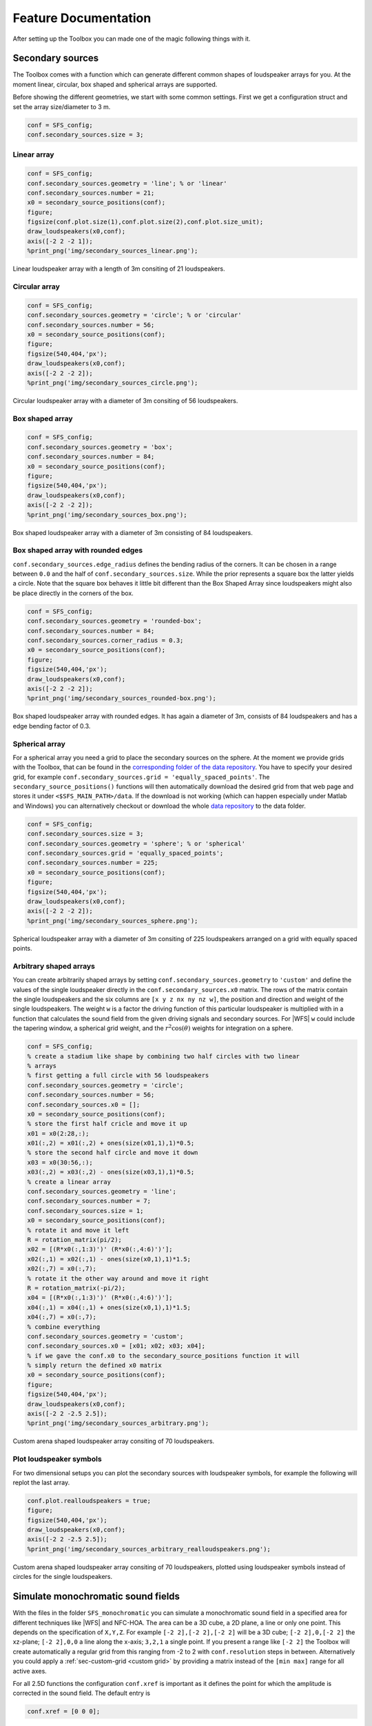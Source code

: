 .. _sec-feature-documentation:

Feature Documentation
=====================

After setting up the Toolbox you can made one of the magic following
things with it.

Secondary sources
-----------------

The Toolbox comes with a function which can generate different common
shapes of loudspeaker arrays for you. At the moment linear, circular,
box shaped and spherical arrays are supported.

Before showing the different geometries, we start with some common
settings. First we get a configuration struct and set the array
size/diameter to 3 m.

.. sourcecode:: matlab

    conf = SFS_config;
    conf.secondary_sources.size = 3;

Linear array
~~~~~~~~~~~~

.. sourcecode:: matlab

    conf = SFS_config;
    conf.secondary_sources.geometry = 'line'; % or 'linear'
    conf.secondary_sources.number = 21;
    x0 = secondary_source_positions(conf);
    figure;
    figsize(conf.plot.size(1),conf.plot.size(2),conf.plot.size_unit);
    draw_loudspeakers(x0,conf);
    axis([-2 2 -2 1]);
    %print_png('img/secondary_sources_linear.png');

.. figure:: img/secondary_sources_linear.png
   :align: center

   Linear loudspeaker array with a length of 3m consiting of 21 loudspeakers.

Circular array
~~~~~~~~~~~~~~

.. sourcecode:: matlab

    conf = SFS_config;
    conf.secondary_sources.geometry = 'circle'; % or 'circular'
    conf.secondary_sources.number = 56;
    x0 = secondary_source_positions(conf);
    figure;
    figsize(540,404,'px');
    draw_loudspeakers(x0,conf);
    axis([-2 2 -2 2]);
    %print_png('img/secondary_sources_circle.png');

.. figure:: img/secondary_sources_circle.png
   :align: center

   Circular loudspeaker array with a diameter of 3m consiting of 56
   loudspeakers.

Box shaped array
~~~~~~~~~~~~~~~~

.. sourcecode:: matlab

    conf = SFS_config;
    conf.secondary_sources.geometry = 'box';
    conf.secondary_sources.number = 84;
    x0 = secondary_source_positions(conf);
    figure;
    figsize(540,404,'px');
    draw_loudspeakers(x0,conf);
    axis([-2 2 -2 2]);
    %print_png('img/secondary_sources_box.png');

.. figure:: img/secondary_sources_box.png
   :align: center

   Box shaped loudspeaker array with a diameter of 3m consisting of 84
   loudspeakers.

Box shaped array with rounded edges
~~~~~~~~~~~~~~~~~~~~~~~~~~~~~~~~~~~

``conf.secondary_sources.edge_radius`` defines the bending radius of the
corners. It can be chosen in a range between ``0.0`` and the half of
``conf.secondary_sources.size``. While the prior represents a square box
the latter yields a circle. Note that the square box behaves it little
bit different than the Box Shaped Array since loudspeakers might also be
place directly in the corners of the box.

.. sourcecode:: matlab

    conf = SFS_config;
    conf.secondary_sources.geometry = 'rounded-box';
    conf.secondary_sources.number = 84;
    conf.secondary_sources.corner_radius = 0.3;
    x0 = secondary_source_positions(conf);
    figure;
    figsize(540,404,'px');
    draw_loudspeakers(x0,conf);
    axis([-2 2 -2 2]);
    %print_png('img/secondary_sources_rounded-box.png');

.. figure:: img/secondary_sources_rounded-box.png
   :align: center

   Box shaped loudspeaker array with rounded edges. It has again a diameter of
   3m, consists of 84 loudspeakers and has a edge bending factor of 0.3.

Spherical array
~~~~~~~~~~~~~~~

For a spherical array you need a grid to place the secondary sources on the
sphere. At the moment we provide grids with the Toolbox, that can be found in
the `corresponding folder of the data repository`_.  You have to specify your
desired grid, for example ``conf.secondary_sources.grid =
'equally_spaced_points'``. The ``secondary_source_positions()`` functions will
then automatically download the desired grid from that web page and stores it
under ``<$SFS_MAIN_PATH>/data``. If the download is not working (which can
happen especially under Matlab and Windows) you can alternatively checkout or
download the whole `data repository`_ to the data folder.

.. _corresponding folder of the data repository: http://github.com/sfstoolbox/data/tree/master/spherical_grids
.. _data repository: http://github.com/sfstoolbox/data

.. sourcecode:: matlab

    conf = SFS_config;
    conf.secondary_sources.size = 3;
    conf.secondary_sources.geometry = 'sphere'; % or 'spherical'
    conf.secondary_sources.grid = 'equally_spaced_points';
    conf.secondary_sources.number = 225;
    x0 = secondary_source_positions(conf);
    figure;
    figsize(540,404,'px');
    draw_loudspeakers(x0,conf);
    axis([-2 2 -2 2]);
    %print_png('img/secondary_sources_sphere.png');

.. figure:: img/secondary_sources_sphere.png
   :align: center

   Spherical loudspeaker array with a diameter of 3m consiting of 225
   loudspeakers arranged on a grid with equally spaced points.

Arbitrary shaped arrays
~~~~~~~~~~~~~~~~~~~~~~~

You can create arbitrarily shaped arrays by setting
``conf.secondary_sources.geometry`` to ``'custom'`` and define the values of the
single loudspeaker directly in the ``conf.secondary_sources.x0`` matrix. The
rows of the matrix contain the single loudspeakers and the six columns are ``[x
y z nx ny nz w]``, the position and direction and weight of the single
loudspeakers. The weight ``w`` is a factor the driving function of this
particular loudspeaker is multiplied with in a function that calculates the
sound field from the given driving signals and secondary sources. For |WFS|
``w`` could include the tapering window, a spherical grid weight, and the
:math:`r^2 \cos(\theta)` weights for integration on a sphere.

.. sourcecode:: matlab

    conf = SFS_config;
    % create a stadium like shape by combining two half circles with two linear
    % arrays
    % first getting a full circle with 56 loudspeakers
    conf.secondary_sources.geometry = 'circle';
    conf.secondary_sources.number = 56;
    conf.secondary_sources.x0 = [];
    x0 = secondary_source_positions(conf);
    % store the first half cricle and move it up
    x01 = x0(2:28,:);
    x01(:,2) = x01(:,2) + ones(size(x01,1),1)*0.5;
    % store the second half circle and move it down
    x03 = x0(30:56,:);
    x03(:,2) = x03(:,2) - ones(size(x03,1),1)*0.5;
    % create a linear array
    conf.secondary_sources.geometry = 'line';
    conf.secondary_sources.number = 7;
    conf.secondary_sources.size = 1;
    x0 = secondary_source_positions(conf);
    % rotate it and move it left
    R = rotation_matrix(pi/2);
    x02 = [(R*x0(:,1:3)')' (R*x0(:,4:6)')'];
    x02(:,1) = x02(:,1) - ones(size(x0,1),1)*1.5;
    x02(:,7) = x0(:,7);
    % rotate it the other way around and move it right
    R = rotation_matrix(-pi/2);
    x04 = [(R*x0(:,1:3)')' (R*x0(:,4:6)')'];
    x04(:,1) = x04(:,1) + ones(size(x0,1),1)*1.5;
    x04(:,7) = x0(:,7);
    % combine everything
    conf.secondary_sources.geometry = 'custom';
    conf.secondary_sources.x0 = [x01; x02; x03; x04];
    % if we gave the conf.x0 to the secondary_source_positions function it will
    % simply return the defined x0 matrix
    x0 = secondary_source_positions(conf);
    figure;
    figsize(540,404,'px');
    draw_loudspeakers(x0,conf);
    axis([-2 2 -2.5 2.5]);
    %print_png('img/secondary_sources_arbitrary.png');

.. figure:: img/secondary_sources_arbitrary.png
   :align: center

   Custom arena shaped loudspeaker array consiting of 70 loudspeakers.

Plot loudspeaker symbols
~~~~~~~~~~~~~~~~~~~~~~~~

For two dimensional setups you can plot the secondary sources with
loudspeaker symbols, for example the following will replot the last
array.

.. sourcecode:: matlab

    conf.plot.realloudspeakers = true;
    figure;
    figsize(540,404,'px');
    draw_loudspeakers(x0,conf);
    axis([-2 2 -2.5 2.5]);
    %print_png('img/secondary_sources_arbitrary_realloudspeakers.png');

.. figure:: img/secondary_sources_arbitrary_realloudspeakers.png
   :align: center

   Custom arena shaped loudspeaker array consiting of 70 loudspeakers, plotted
   using loudspeaker symbols instead of circles for the single loudspeakers.

Simulate monochromatic sound fields
-----------------------------------

With the files in the folder ``SFS_monochromatic`` you can simulate a
monochromatic sound field in a specified area for different techniques like
|WFS| and NFC-HOA. The area can be a 3D cube, a 2D plane, a line or only one
point. This depends on the specification of ``X,Y,Z``. For example ``[-2 2],[-2
2],[-2 2]`` will be a 3D cube; ``[-2 2],0,[-2 2]`` the xz-plane; ``[-2 2],0,0``
a line along the x-axis; ``3,2,1`` a single point. If you present a range like
``[-2 2]`` the Toolbox will create automatically a regular grid from this
ranging from -2 to 2 with ``conf.resolution`` steps in between. Alternatively
you could apply a :ref:`sec-custom-grid <custom grid>` by providing a matrix
instead of the ``[min max]`` range for all active axes.

For all 2.5D functions the configuration ``conf.xref`` is important as it
defines the point for which the amplitude is corrected in the sound
field. The default entry is

.. sourcecode:: matlab

    conf.xref = [0 0 0];

Wave Field Synthesis
~~~~~~~~~~~~~~~~~~~~

The following will simulate the field of a virtual plane wave with a
frequency of 800 Hz going into the direction of (0 -1 0) synthesized
with 3D |WFS|.

.. sourcecode:: matlab

    conf = SFS_config;
    conf.dimension = '3D';
    conf.secondary_sources.size = 3;
    conf.secondary_sources.number = 225;
    conf.secondary_sources.geometry = 'sphere';
    % [P,x,y,z,x0,win] = sound_field_mono_wfs(X,Y,Z,xs,src,f,conf);
    sound_field_mono_wfs([-2 2],[-2 2],0,[0 -1 0],'pw',800,conf);
    %print_png('img/sound_field_wfs_3d_xy.png');
    sound_field_mono_wfs([-2 2],0,[-2 2],[0 -1 0],'pw',800,conf);
    %print_png('img/sound_field_wfs_3d_xz.png');
    sound_field_mono_wfs(0,[-2 2],[-2 2],[0 -1 0],'pw',800,conf);
    %print_png('img/sound_field_wfs_3d_yz.png');

.. figure:: img/sound_field_wfs_3d_xy.png
   :align: center

   Sound pressure of a mono-chromatic plane wave synthesized by 3D |WFS|. The
   plane wave has a frequency of 800Hz and is travelling into the direction
   (0,-1,0). The plot shows the xy-plane.

.. figure:: img/sound_field_wfs_3d_xz.png
   :align: center

   The same as in the figure before, but now showing the xz-plane.

.. figure:: img/sound_field_wfs_3d_yz.png
   :align: center

   The same as in the figure before, but now showing the yz-plane.

You can see that the Toolbox is now projecting all the secondary source
positions into the plane for plotting them. In addition the axis are
automatically chosen and labeled.

It is also possible to simulate and plot the whole 3D cube, but in this
case no secondary sources will be added to the plot.

.. sourcecode:: matlab

    conf = SFS_config;
    conf.dimension = '3D';
    conf.secondary_sources.size = 3;
    conf.secondary_sources.number = 225;
    conf.secondary_sources.geometry = 'sphere';
    conf.resolution = 100;
    sound_field_mono_wfs([-2 2],[-2 2],[-2 2],[0 -1 0],'pw',800,conf);
    %print_png('img/sound_field_wfs_3d_xyz.png');

.. figure:: img/sound_field_wfs_3d_xyz.png
   :align: center

   Sound pressure of a mono-chromatic plane wave synthesized by 3D |WFS|. The
   plane wave has a frequency of 800Hz and is travelling into the direction
   (0,-1,0). All three dimensions are shown.

In the next plot we use a two dimensional array, 2.5D |WFS| and a virtual
point source located at (0 2.5 0) m. The 3D example showed you, that the
sound fields are automatically plotted if we specify now output
arguments. If we specify one, we have to explicitly say if we want also
plot the results, by ``conf.plot.useplot = true;``.

.. sourcecode:: matlab

    conf = SFS_config;
    conf.dimension = '2.5D';
    conf.plot.useplot = true;
    conf.plot.normalisation = 'center';
    % [P,x,y,z,x0] = sound_field_mono_wfs(X,Y,Z,xs,src,f,conf);
    [P,x,y,z,x0] = sound_field_mono_wfs([-2 2],[-2 2],0,[0 2.5 0],'ps',800,conf);
    %print_png('img/sound_field_wfs_25d.png');

.. figure:: img/sound_field_wfs_25d.png
   :align: center

   Sound pressure of a mono-chromatic point source synthesized by 2.5D |WFS|. The
   point source has a frequency of 800Hz and is placed at (0 2.5 0)m. Only the
   active loudspeakers of the array are plotted.

If you want to plot the whole loudspeaker array and not only the active
secondary sources, you can do this by adding these commands. First we
store all sources in an extra variable ``x0_all``, then we get the active
ones ``x0`` and the corresponding indices of these active ones in ``x0_all``.
Afterwards we set all sources in ``x0_all`` to zero, which is inactive and
only the active ones to ``x0(:,7)``.

FIXME: correct this section. Use real loudspeakers and show weights or simplify
the example!

.. sourcecode:: matlab

    x0_all = secondary_source_positions(conf);
    [x0,idx] = secondary_source_selection(x0_all,[0 2.5 0],'ps');
    x0_all(:,7) = zeros(1,size(x0_all,1));
    x0_all(idx,7) = x0(:,7);
    plot_sound_field(P,x,y,z,x0_all,conf);
    %print_png('img/sound_field_wfs_25d_with_all_sources.png');

.. figure:: img/sound_field_wfs_25d_with_all_sources.png
   :align: center

   Image

Near-Field Compensated Higher Order Ambisonics
~~~~~~~~~~~~~~~~~~~~~~~~~~~~~~~~~~~~~~~~~~~~~~

In the following we will simulate the field of a virtual plane wave with
a frequency of 800 Hz traveling into the direction (0 -1 0), synthesized
with 2.5D |NFC-HOA|.

.. sourcecode:: matlab

    conf = SFS_config;
    conf.dimension = '2.5D';
    % sound_field_mono_nfchoa(X,Y,Z,xs,src,f,conf);
    sound_field_mono_nfchoa([-2 2],[-2 2],0,[0 -1 0],'pw',800,conf);
    %print_png('img/sound_field_nfchoa_25d.png');

.. figure:: img/sound_field_nfchoa_25d.png
   :align: center

   Sound pressure of a monochromatic plane wave synthesized by 2.5D |NFC-HOA|. The
   plane wave has a frequency of 800 Hz and is traveling into the direction
   (0,-1,0).

Local Wave Field Synthesis
~~~~~~~~~~~~~~~~~~~~~~~~~~

In |NFC-HOA| the aliasing frequency in a small region inside the listening
area can be increased by limiting the used order. A similar outcome can
be achieved in |WFS| by applying so called local Wave Field Synthesis. In
this case the original loudspeaker array is driven by |WFS| to create a
virtual loudspeaker array consisting of focused sources which can then
be used to create the desired sound field in a small area. The settings
are the same as for |WFS|, but a new struct ``conf.localsfs`` has to be filled
out, which for example provides the settings for the desired position
and form of the local region with higher aliasing frequency, have a look
into ``SFS_config.m`` for all possible settings.

.. sourcecode:: matlab

    conf = SFS_config;
    conf.resolution = 1000;
    conf.dimension = '2D';
    conf.secondary_sources.geometry = 'box';
    conf.secondary_sources.number = 4*56;
    conf.secondary_sources.size = 2;
    conf.localsfs.vss.size = 0.4;
    conf.localsfs.vss.center = [0 0 0];
    conf.localsfs.vss.geometry = 'circular';
    conf.localsfs.vss.number = 56;
    % sound_field_mono_localwfs(X,Y,Z,xs,src,f,conf);
    sound_field_mono_localwfs([-1 1],[-1 1],0,[1.0 -1.0 0],'pw',7000,conf);
    axis([-1.1 1.1 -1.1 1.1]);
    %print_png('img/sound_field_localwfs_2d.png');

.. figure:: img/sound_field_localwfs_2d.png
   :align: center

   Sound pressure of a monochromatic plane wave synthesized by 2D local |WFS|. The
   plane wave has a frequency of 7000 Hz and is traveling into the direction
   (1,-1,0). The local |WFS| is created by using focused sources to create a
   virtual circular loudspeaker array in he center of the actual loudspeaker
   array.

Stereo
~~~~~~

The Toolbox includes not only |WFS| and |NFC-HOA|, but also some generic
sound field functions that are doing only the integration of the driving
signals of the single secondary sources to the resulting sound field.
With these function you can for example easily simulate a stereophonic
setup. In this example we set the
``conf.plot.normalisation = 'center';`` configuration manually as the
amplitude of the sound field is too low for the default ``'auto'``
setting to work.

.. sourcecode:: matlab

    conf = SFS_config;
    conf.plot.normalisation = 'center';
    x0 = [-1 2 0 0 -1 0 1;1 2 0 0 -1 0 1];
    % [P,x,y,z] = sound_field_mono(X,Y,Z,x0,src,D,f,conf)
    sound_field_mono([-2 2],[-1 3],0,x0,'ps',[1 1],800,conf)
    %print_png('img/sound_field_stereo.png');

.. figure:: img/sound_field_stereo.png
   :align: center

   Sound pressure of a monochromatic phantom source generated by stereophony.
   The phantom source has a frequency of 800 Hz and is placed at (0,2,0) by
   amplitude panning.

Simulate time snapshots of sound fields
---------------------------------------

With the files in the folder ``SFS_time_domain`` you can simulate snapshots in time
of an impulse originating from your |WFS| or |NFC-HOA| system.

In the following we will create a snapshot in time after 200 samples for
a broadband virtual point source placed at (0 2 0) m for 2.5D |NFC-HOA|.

.. sourcecode:: matlab

    conf = SFS_config;
    conf.dimension = '2.5D';
    conf.plot.useplot = true;
    % sound_field_imp_nfchoa(X,Y,Z,xs,src,t,conf)
    [p,x,y,z,x0] = sound_field_imp_nfchoa([-2 2],[-2 2],0,[0 2 0],'ps',200,conf);
    %print_png('img/sound_field_imp_nfchoa_25d.png');

.. figure:: img/sound_field_imp_nfchoa_25d.png
   :align: center

   Sound pressure of a broadband impulse point source synthesized by 2.5D
   |NFC-HOA|. The point source is placed at (0,2,0) m and the time snapshot is
   shown 200 samples after the first secondary source was active.

The output can also be plotted in dB by setting ``conf.plot.usedb = true;``.
In this case the default color map is changed and a color bar is plotted
in the figure. For none dB plots no color bar is shown in the plots. In
these cases the color coding goes always from -1 to 1, with clipping of
larger values.

.. sourcecode:: matlab

    conf.plot.usedb = true;
    plot_sound_field(p,[-2 2],[-2 2],0,x0,conf);
    %print_png('img/sound_field_imp_nfchoa_25d_dB.png');

.. figure:: img/sound_field_imp_nfchoa_25d_dB.png
   :align: center

   Sound pressure in decibel of the same broadband impulse point source as in
   the figure above.

You could change the color map yourself doing the following before the
plot command.

.. sourcecode:: matlab

    conf.plot.colormap = 'jet'; % Matlab rainbow color map

If you want to simulate more than one virtual source, it is a good idea
to set the starting time of your simulation to start with the activity
of your virtual source and not with the secondary sources, which is the
default behavior. You can change this by setting
``conf.wfs.t0 = 'source'``.

.. sourcecode:: matlab

    conf.plot.useplot = false;
    conf.wfs.t0 = 'source';
    t_40cm = round(0.4/conf.c*conf.fs); % in samples
    [p_ps,~,~,~,x0_ps] = ...
        sound_field_imp_wfs([-2 2],[-2 2],0,[1.9 0 0],'ps',20+t_40cm,conf);
    [p_pw,~,~,~,x0_pw] = ...
        sound_field_imp_wfs([-2 2],[-2 2],0,[1 -2 0],'pw',20-t_40cm,conf);
    [p_fs,~,~,~,x0_fs] = ...
        sound_field_imp_wfs([-2 2],[-2 2],0,[0 -1 0 0 1 0],'fs',20,conf);
    plot_sound_field(p_ps+p_pw+p_fs,[-2 2],[-2 2],0,[x0_ps; x0_pw; x0_fs],conf)
    hold;
    scatter(0,0,'kx');   % origin of plane wave
    scatter(1.9,0,'ko'); % point source
    scatter(0,-1,'ko');  % focused source
    hold off;
    %print_png('sound_field_imp_multiple_sources_dB.png');

.. figure:: img/sound_field_imp_multiple_sources_dB.png
   :align: center

   Sound pressure in decibel of a boradband impulse plane wave, point source,
   and focused source synthesized all by 2.5D |WFS|. The plane wave is traveling
   into the direction (1,-2,0) and shown 31 samples before it starting point
   at (0,0,0). The point source is placed at (1.9,0,0) m and shown 71 samples
   after its start. The focused source is placed at (0,-1,0) m and shown 20
   samples after its start.

.. _sec-custom-grid:

Custom grid for sound field simulations
---------------------------------------

As stated earlier you can provide the sound field simulation functions a
custom grid instead of the ``[min max]`` ranges. Again, you can provide
it for one dimension, two dimensions, or all three dimensions.

.. sourcecode:: matlab

    conf = SFS_config;
    conf.dimension = '3D';
    conf.secondary_sources.number = 225;
    conf.secondary_sources.geometry = 'sphere';
    conf.resolution = 100;
    conf.plot.normalisation = 'center';
    X = randi([-2000 2000],125000,1)/1000;
    Y = randi([-2000 2000],125000,1)/1000;
    Z = randi([-2000 2000],125000,1)/1000;
    sound_field_mono_wfs(X,Y,Z,[0 -1 0],'pw',800,conf);
    %print_png('img/sound_field_wfs_3d_xyz_custom_grid.png');
    conf.plot.usedb = true;
    conf.dimension = '2.5D';
    conf.secondary_sources.number = 64;
    conf.secondary_sources.geometry = 'circle';
    sound_field_imp_nfchoa(X,Y,0,[0 2 0],'ps',200,conf);
    %print_png('img/sound_field_imp_nfchoa_25d_dB_custom_grid.png');

.. figure:: img/sound_field_wfs_3d_xyz_custom_grid.png
   :align: center

   Sound pressure of a monochromatic point source synthesized by 3D |WFS|. The
   plane wave has a frequency of 800 Hz and is travelling into the direction
   (0,-1,0). The sound pressure is calculated only at the explicitly provided
   grid points.

.. figure:: img/sound_field_imp_nfchoa_25d_dB_custom_grid.png
   :align: center

   Sound pressure in decibel of a broadband impulse point source synthesized by
   2.5D |NFC-HOA|. The point source is placed at (0,2,0) m and a time snapshot
   after 200 samples of the first active secondary source is shown. The sound
   pressure is calculated only at the explicitly provided grid points.

Make binaural simulations of your systems
-----------------------------------------

If you have a set of |HRTF|\ s or |BRIR|\ s you can simulate the ear signals
reaching a listener sitting at a given point in the listening area for different
spatial audio systems.

In order to easily use different |HRTF| or |BRIR| sets the Toolbox uses the
`SOFA file format <http://sofaconventions.org>`_. In order to use it you have to
install the `SOFA API for Matlab/Octave
<https://github.com/sofacoustics/API_MO>`_ and run ``SOFAstart`` before you can
use it inside the SFS Toolbox. If you are looking for different |HRTF|\ s and
|BRIR|\ s, a large set of different impulse responses is available:
http://www.sofaconventions.org/mediawiki/index.php/Files.

The files dealing with the binaural simulations are in the folder
``SFS_binaural_synthesis``. Files dealing with |HRTF|\ s and |BRIR|\ s are in
the folder ``SFS_ir``. If you want to extrapolate your |HRTF|\ s to plane waves
you may also want to have a look in the folder ``SFS_HRTF_extrapolation``.

In the following we present some examples of binaural simulations. For their
auralization an anechoic recording of a cello is used, which can be downloaded
from `anechoic\_cello.wav
<https://dev.qu.tu-berlin.de/projects/twoears-database/repository/revisions/master/raw/stimuli/anechoic/instruments/anechoic_cello.wav>`__.

Binaural simulation of arbitrary loudspeaker arrays
~~~~~~~~~~~~~~~~~~~~~~~~~~~~~~~~~~~~~~~~~~~~~~~~~~~

.. figure:: img/tu_berlin_hrtf.jpg
   :align: center

   Setup of the |KEMAR| and a loudspeaker during a |HRTF| measurement.

If you use an |HRTF| data set, it has the advantage that it was recorded in
anechoic conditions and the only parameter that matters is the relative position
of the loudspeaker to the head during the measurement.  This advantage can be
used to create every possible loudspeaker array you can imagine, given that the
relative locations of all loudspeakers are available in the |HRTF| data set. The
above picture shows an example of a |HRTF| measurement. You can download the
corresponding `QU_KEMAR_anechoic_3m.sofa`_ |HRTF| set, which we can directly use
with the Toolbox.

.. _QU_KEMAR_anechoic_3m.sofa: https://github.com/sfstoolbox/data/raw/master/HRTFs/QU_KEMAR_anechoic_3m.sofa

The following example will load the |HRTF| data set and extracts a single
impulse response for an angle of 30° from it. If the desired angle of
30° is not available, a linear interpolation between the next two
available angles will be applied. Afterwards the impulse response will
be convolved with the cello recording by the ``auralize_ir()`` function.

.. sourcecode:: matlab

    conf = SFS_config;
    hrtf = SOFAload('QU_KEMAR_anechoic_3m.sofa');
    ir = get_ir(hrtf,[0 0 0],[0 0],[rad(30) 0 3],'spherical',conf);
    cello = wavread('anechoic_cello.wav');
    sig = auralize_ir(ir,cello,1,conf);
    sound(sig,conf.fs);

To simulate the same source as a virtual point source synthesized by |WFS|
and a circular array with a diameter of 3 m, you have to do the
following.

.. sourcecode:: matlab

    conf = SFS_config;
    conf.secondary_sources.size = 3;
    conf.secondary_sources.number = 56;
    conf.secondary_sources.geometry = 'circle';
    conf.dimension = '2.5D';
    hrtf = SOFAload('QU_KEMAR_anechoic_3m.sofa');
    % ir = ir_wfs(X,phi,xs,src,hrtf,conf);
    ir = ir_wfs([0 0 0],pi/2,[0 3 0],'ps',hrtf,conf);
    cello = wavread('anechoic_cello.wav');
    sig = auralize_ir(ir,cello,1,conf);

If you want to use binaural simulations in listening experiments, you should not
only have the |HRTF| data set, but also a corresponding headphone compensation
filter, which was recorded with the same dummy head as the |HRTF|\ s and the
headphones you are going to use in your test.  For the |HRTF|\ s we used in the
last example and the AKG K601 headphones you can download
`QU_KEMAR_AKGK601_hcomp.wav`_.  If you want to redo the last simulation with
headphone compensation, just add the following lines before calling
``ir_wfs()``.

.. _QU_KEMAR_AKGK601_hcomp.wav: https://raw.githubusercontent.com/sfstoolbox/data/master/headphone_compensation/QU_KEMAR_AKGK601_hcomp.wav

.. sourcecode:: matlab

    conf.ir.usehcomp = true;
    conf.ir.hcompfile = 'QU_KEMAR_AKGK601_hcomp.wav';
    conf.N = 4096;

The last setting ensures that your impulse response will be long enough
for convolution with the compensation filter.

Binaural simulation of a real setup
~~~~~~~~~~~~~~~~~~~~~~~~~~~~~~~~~~~

.. figure:: img/university_rostock_loudspeaker_array.jpg
   :align: center

   Boxed shaped loudspeaker array at the University Rostock.

Besides simulating arbitrary loudspeaker configurations in an anechoic space,
you can also do binaural simulations of real loudspeaker setups.  In the
following example we use |BRIR|\ s from the 64-channel loudspeaker array of the
University Rostock as shown in the panorama photo above.  The |BRIR|\ s and
additional information on the recordings are available for download, see
`doi:10.14279/depositonce-87.2`_.  For such a measurement the |SOFA| file format
has the advantage to be able to include all loudspeakers and head orientations
in just one file.

.. _doi:10.14279/depositonce-87.2: http://dx.doi.org/10.14279/depositonce-87.2

.. sourcecode:: matlab

    conf = SFS_config;
    brir = 'BRIR_AllAbsorbers_ArrayCentre_Emitters1to64.sofa';
    conf.secondary_sources.geometry = 'custom';
    conf.secondary_sources.x0 = brir;
    conf.N = 44100;
    ir = ir_wfs([0 0 0],0,[3 0 0],'ps',brir,conf);
    cello = wavread('anechoic_cello.wav');
    sig = auralize_ir(ir,cello,1,conf);

In this case, we don't load the |BRIR|\ s into the memory with
``SOFAload()`` as the file is too large. Instead, we make use of the
ability that |SOFA| can request single impulse responses from the file by
just passing the file name to the ``ir_wfs()`` function. In addition, we
have to set ``conf.N`` to a reasonable large value as this determines
the length of the impulse response ``ir_wfs()`` will return, which has
to be larger as for the anechoic case as it should now include the room
reflections. Note, that the head orientation is chosen to be ``0``
instead of ``pi/2`` as in the |HRTF| examples due to a difference in the
orientation of the coordinate system of the |BRIR| measurement.

Frequency response of your spatial audio system
~~~~~~~~~~~~~~~~~~~~~~~~~~~~~~~~~~~~~~~~~~~~~~~

Binaural simulations are also a nice way to investigate the frequency
response of your reproduction system. The following code will
investigate the influence of the pre-equalization filter in |WFS| on the
frequency response. For the red line the pre-filter is used and its
upper frequency is set to the expected aliasing frequency of the system
(above these frequency the spectrum becomes very noise as you can see in
the figure).

.. sourcecode:: matlab

    conf = SFS_config;
    conf.ir.usehcomp = false;
    conf.wfs.usehpre = false;
    hrtf = dummy_irs(conf);
    [ir1,x0] = ir_wfs([0 0 0],pi/2,[0 2.5 0],'ps',hrtf,conf);
    conf.wfs.usehpre = true;
    conf.wfs.hprefhigh = aliasing_frequency(x0,conf);
    ir2 = ir_wfs([0 0 0],pi/2,[0 2.5 0],'ps',hrtf,conf);
    [a1,p,f] = easyfft(norm_signal(ir1(:,1)),conf);
    a2 = easyfft(norm_signal(ir2(:,1)),conf);
    figure;
    figsize(540,404,'px');
    semilogx(f,20*log10(a1),'-b',f,20*log10(a2),'-r');
    axis([10 20000 -80 -40]);
    set(gca,'XTick',[10 100 250 1000 5000 20000]);
    legend('w/o pre-filter','w pre-filter');
    xlabel('frequency / Hz');
    ylabel('magnitude / dB');
    %print_png('img/impulse_response_wfs_25d.png');

.. figure:: img/impulse_response_wfs_25d.png
   :align: center

   Sound pressure in decibel of a point source synthesized by 2.5D |WFS| for
   different frequencies. The 2.5D |WFS| is performed with and without the
   pre-equalization filter. The calculation is performed in the time domain.

The same can be done in the frequency domain, but in this case we are
not able to set a maximum frequency of the pre-equalization filter and
the whole frequency range will be affected.

.. sourcecode:: matlab

    freq_response_wfs([0 0 0],[0 2.5 0],'ps',conf);
    axis([10 20000 -40 0]);
    %print_png('img/impulse_response_wfs_25d_mono.png');

.. figure:: img/impulse_response_wfs_25d_mono.png
   :align: center

   Sound pressure in decibel of a point source synthesized by 2.5D |WFS| for
   different frequencies. The 2.5D |WFS| is performed only with the
   pre-equalization filter active at all frequencies. The calculation is
   performed in the frequency domain.

Using the SoundScape Renderer with the SFS Toolbox
~~~~~~~~~~~~~~~~~~~~~~~~~~~~~~~~~~~~~~~~~~~~~~~~~~

In addition to binaural synthesis, you may want to apply dynamic binaural
synthesis, which means you track the position of the head of the listener and
switches the used impulse responses regarding the head position. The `SoundScape
Renderer (SSR)`_ is able to do this. The SFS Toolbox provides functions to
generate the needed wav files containing the impulse responses used by the
SoundScape Renderer. All functions regarding the |SSR| are stored in folder
``SFS_ssr``.

.. sourcecode:: matlab

    conf = SFS_config;
    brs = ssr_brs_wfs(X,phi,xs,src,hrtf,conf);
    wavwrite(brs,fs,16,'brs_set_for_SSR.wav');

.. _SoundScape Renderer (SSR): http://spatialaudio.net/ssr/

Small helper functions
----------------------

The Toolbox provides you also with a set of useful small functions. Here the
highlights are angle conversion with ``rad()`` and ``deg()``, |FFT| calculation
and plotting ``easyfft()``, rotation matrix ``rotation_matrix()``, multi-channel
fast convolution ``convolution()``, nearest neighbour search
``findnearestneighbour()``, even or odd checking ``iseven()`` ``isodd()``,
spherical Bessel functions ``sphbesselh()`` ``sphbesselj()`` ``sphbessely()``.

Plotting with Matlab/Octave or gnuplot
--------------------------------------

The Toolbox provides you with a function for plotting your simulated sound
fields (``plot_sound_field()``) and adding loudspeaker symbols to the figure
(``draw_loudspeakers()``). If you have gnuplot installed, you can use the
functions ``gp_save_matrix()`` and ``gp_save_loudspeakers()`` to save your data
in a way that it can be used with gnuplot. An example use case can be found `at
this plot of a plane wave`_ which includes the Matlab/Octave code to generate
the data and the gnuplot script for plotting it.

.. _at this plot of a plane wave: https://github.com/hagenw/phd-thesis/tree/master/02_theory_of_sound_field_synthesis/fig2_04

.. vim: filetype=rst spell:
